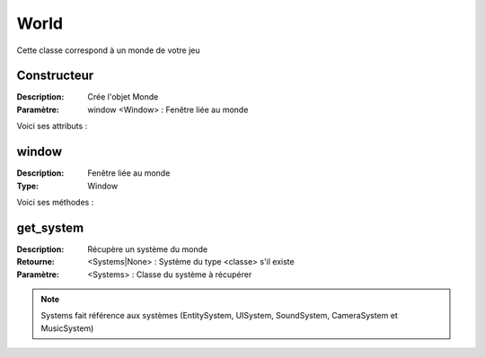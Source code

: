 World
=====

Cette classe correspond à un monde de votre jeu

Constructeur
------------

:Description: Crée l'objet Monde
:Paramètre: window <Window> : Fenêtre liée au monde

Voici ses attributs :

window
------

:Description: Fenêtre liée au monde
:Type: Window

Voici ses méthodes :

get_system
----------

:Description: Récupère un système du monde
:Retourne: <Systems|None> : Système du type <classe> s'il existe
:Paramètre: <Systems> : Classe du système à récupérer

.. note:: Systems fait référence aux systèmes (EntitySystem, UISystem, SoundSystem, CameraSystem et MusicSystem)

